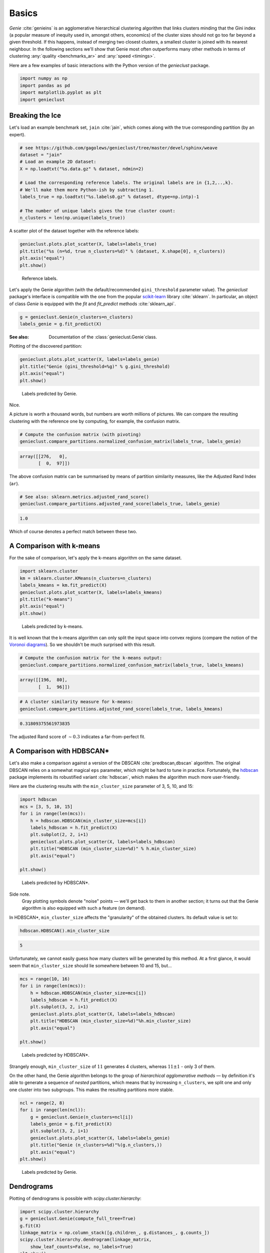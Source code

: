 Basics
======



*Genie* :cite:`genieins` is an agglomerative hierarchical clustering
algorithm that links clusters minding that
the Gini index (a popular measure of inequity used in, amongst others,
economics) of the cluster sizes should not go too far beyond a given threshold.
If this happens, instead of merging two closest clusters, a smallest cluster
is joined with its nearest neighbour.
In the following sections we'll show
that Genie most often outperforms many other methods
in terms of clustering :any:`quality <benchmarks_ar>`
and :any:`speed <timings>`.

Here are a few examples of basic interactions with the Python version
of the `genieclust` package.





.. code:: python

    import numpy as np
    import pandas as pd
    import matplotlib.pyplot as plt
    import genieclust








Breaking the Ice
----------------

Let's load an example benchmark set, ``jain`` :cite:`jain`\ , which  comes along
with the true corresponding partition (by an expert).


.. code:: python

    # see https://github.com/gagolews/genieclust/tree/master/devel/sphinx/weave
    dataset = "jain"
    # Load an example 2D dataset:
    X = np.loadtxt("%s.data.gz" % dataset, ndmin=2)
    
    # Load the corresponding reference labels. The original labels are in {1,2,..,k}.
    # We'll make them more Python-ish by subtracting 1.
    labels_true = np.loadtxt("%s.labels0.gz" % dataset, dtype=np.intp)-1
    
    # The number of unique labels gives the true cluster count:
    n_clusters = len(np.unique(labels_true))





A scatter plot of the dataset together with the reference labels:


.. code:: python

    genieclust.plots.plot_scatter(X, labels=labels_true)
    plt.title("%s (n=%d, true n_clusters=%d)" % (dataset, X.shape[0], n_clusters))
    plt.axis("equal")
    plt.show()


.. figure:: figures/basics_basics-scatter_1.png
   :width: 15 cm

   Reference labels.



Let's apply the Genie algorithm (with the default/recommended
``gini_threshold`` parameter value). The `genieclust` package's interface
is compatible with the one from the popular
`scikit-learn <https://scikit-learn.org/>`_ library :cite:`sklearn`.
In particular, an object of class `Genie` is equipped with the
`fit` and `fit_predict` methods  :cite:`sklearn_api`.




.. code:: python

    g = genieclust.Genie(n_clusters=n_clusters)
    labels_genie = g.fit_predict(X)




:See also: Documentation of the :class:`genieclust.Genie`\ class.



Plotting of the discovered partition:


.. code:: python

    genieclust.plots.plot_scatter(X, labels=labels_genie)
    plt.title("Genie (gini_threshold=%g)" % g.gini_threshold)
    plt.axis("equal")
    plt.show()


.. figure:: figures/basics_basics-plot-pred_1.png
   :width: 15 cm

   Labels predicted by Genie.



Nice.

A picture is worth a thousand words, but numbers are worth
millions of pictures. We can compare the resulting clustering with the reference
one by computing, for example, the confusion matrix.



.. code:: python

    # Compute the confusion matrix (with pivoting)
    genieclust.compare_partitions.normalized_confusion_matrix(labels_true, labels_genie)


.. code::

    array([[276,   0],
           [  0,  97]])
    



The above confusion matrix can be summarised by means of partition
similarity measures, like the Adjusted Rand Index (``ar``).


.. code:: python

    # See also: sklearn.metrics.adjusted_rand_score()
    genieclust.compare_partitions.adjusted_rand_score(labels_true, labels_genie)


.. code::

    1.0
    



Which of course denotes a perfect match between these two.



A Comparison with k-means
-------------------------

For the sake of comparison, let's apply the k-means algorithm on the same dataset.



.. code:: python

    import sklearn.cluster
    km = sklearn.cluster.KMeans(n_clusters=n_clusters)
    labels_kmeans = km.fit_predict(X)
    genieclust.plots.plot_scatter(X, labels=labels_kmeans)
    plt.title("k-means")
    plt.axis("equal")
    plt.show()


.. figure:: figures/basics_basics-plot-km_1.png
   :width: 15 cm

   Labels predicted by k-means.



It is well known that the k-means algorithm can only split the input space into
convex regions (compare the notion of the
`Voronoi diagrams <https://en.wikipedia.org/wiki/Voronoi_diagram>`_\ ).
So we shouldn't be much surprised with this result.



.. code:: python

    # Compute the confusion matrix for the k-means output:
    genieclust.compare_partitions.normalized_confusion_matrix(labels_true, labels_kmeans)


.. code::

    array([[196,  80],
           [  1,  96]])
    




.. code:: python

    # A cluster similarity measure for k-means:
    genieclust.compare_partitions.adjusted_rand_score(labels_true, labels_kmeans)


.. code::

    0.31809375561973835
    



The adjusted Rand score of :math:`\sim 0.3` indicates a far-from-perfect fit.




A Comparison with HDBSCAN\*
---------------------------

Let's also make a comparison against a version of the DBSCAN
:cite:`predbscan,dbscan` algorithm. The original DBSCAN relies on a somewhat
magical ``eps`` parameter, which might be hard to tune in practice. Fortunately,
the `hdbscan <https://github.com/scikit-learn-contrib/hdbscan>`_ package
implements its robustified variant :cite:`hdbscan`\ , which makes the algorithm much
more user-friendly.


Here are the clustering results with the ``min_cluster_size`` parameter
of 3, 5, 10, and 15:


.. code:: python

    import hdbscan
    mcs = [3, 5, 10, 15]
    for i in range(len(mcs)):
        h = hdbscan.HDBSCAN(min_cluster_size=mcs[i])
        labels_hdbscan = h.fit_predict(X)
        plt.subplot(2, 2, i+1)
        genieclust.plots.plot_scatter(X, labels=labels_hdbscan)
        plt.title("HDBSCAN (min_cluster_size=%d)" % h.min_cluster_size)
        plt.axis("equal")
    
    plt.show()


.. figure:: figures/basics_basics-plot-hdbscan_1.png
   :width: 15 cm

   Labels predicted by HDBSCAN\*.



Side note.
    Gray plotting symbols denote "noise" points — we'll get back to them
    in another section; it turns out that the Genie algorithm is also equipped
    with such a feature (on demand).




In HDBSCAN\*,  ``min_cluster_size`` affects the "granularity"
of the obtained clusters. Its default value is set to:


.. code:: python

    hdbscan.HDBSCAN().min_cluster_size


.. code::

    5
    



Unfortunately, we cannot easily guess how many clusters will be generated
by this method. At a first glance, it would seem that ``min_cluster_size``
should lie somewhere between 10 and 15, but...


.. code:: python

    mcs = range(10, 16)
    for i in range(len(mcs)):
        h = hdbscan.HDBSCAN(min_cluster_size=mcs[i])
        labels_hdbscan = h.fit_predict(X)
        plt.subplot(3, 2, i+1)
        genieclust.plots.plot_scatter(X, labels=labels_hdbscan)
        plt.title("HDBSCAN (min_cluster_size=%d)"%h.min_cluster_size)
        plt.axis("equal")
    
    plt.show()


.. figure:: figures/basics_basics-plot-hdbscan2_1.png
   :width: 15 cm

   Labels predicted by HDBSCAN\*.



Strangely enough, ``min_cluster_size`` of :math:`11` generates 4 clusters,
whereas :math:`11\pm 1` - only 3 of them.

On the other hand, the Genie algorithm belongs
to the group of *hierarchical agglomerative methods* — by definition
it's able to generate
a sequence of *nested* partitions, which means that by
increasing ``n_clusters``, we split one and only one cluster
into two subgroups.
This makes the resulting partitions more stable.


.. code:: python

    ncl = range(2, 8)
    for i in range(len(ncl)):
        g = genieclust.Genie(n_clusters=ncl[i])
        labels_genie = g.fit_predict(X)
        plt.subplot(3, 2, i+1)
        genieclust.plots.plot_scatter(X, labels=labels_genie)
        plt.title("Genie (n_clusters=%d)"%(g.n_clusters,))
        plt.axis("equal")
    plt.show()


.. figure:: figures/basics_basics-plot-genie2_1.png
   :width: 15 cm

   Labels predicted by Genie.





Dendrograms
-----------

Plotting of dendrograms is possible with `scipy.cluster.hierarchy`:


.. code:: python

    import scipy.cluster.hierarchy
    g = genieclust.Genie(compute_full_tree=True)
    g.fit(X)
    linkage_matrix = np.column_stack([g.children_, g.distances_, g.counts_])
    scipy.cluster.hierarchy.dendrogram(linkage_matrix,
        show_leaf_counts=False, no_labels=True)
    plt.show()


.. image:: figures/basics_basics-dendrogram-1_1.png
   :width: 15 cm



For a list of graphical parameters, refer to the function's manual:


.. code:: python

    scipy.cluster.hierarchy.dendrogram(linkage_matrix,
        truncate_mode="lastp", p=15, orientation="left")
    plt.show()


.. image:: figures/basics_basics-dendrogram-2_1.png
   :width: 15 cm






Further Reading
---------------

For more details, refer to the package's API reference
manual: :class:`genieclust.Genie`\ .
